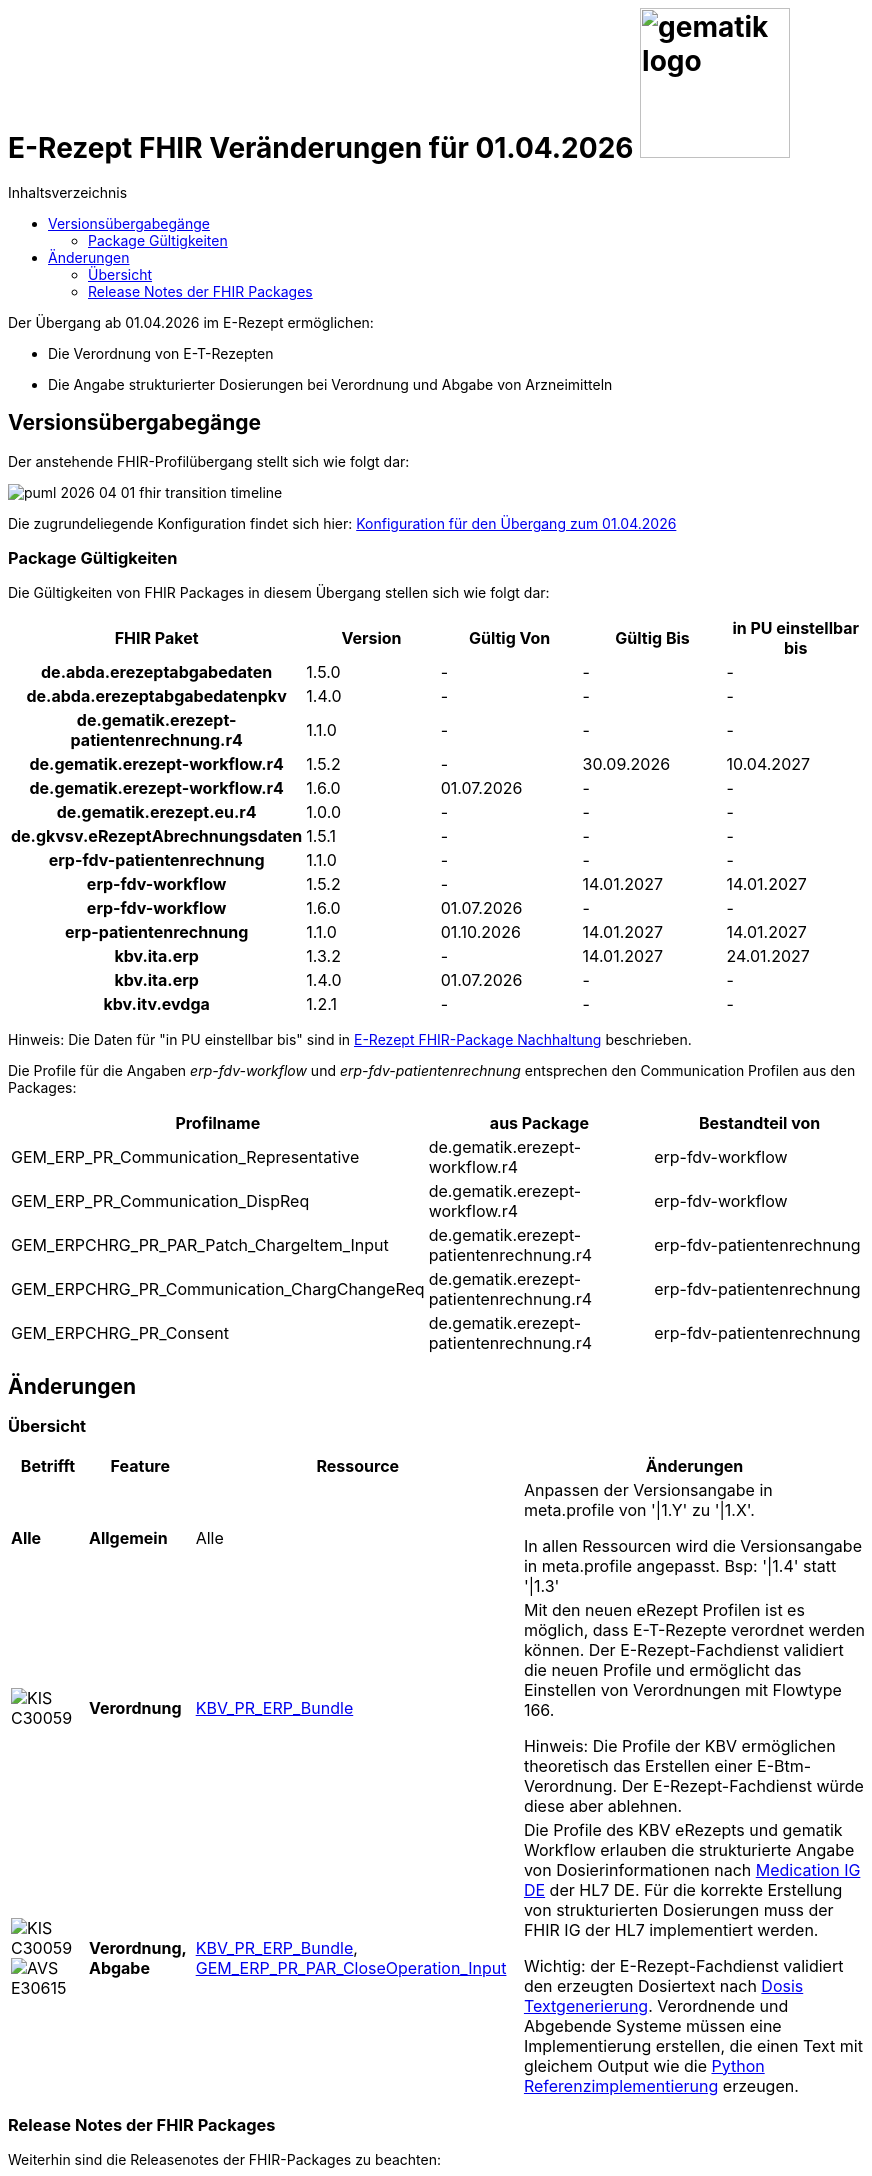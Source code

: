 = E-Rezept FHIR Veränderungen für 01.04.2026 image:gematik_logo.png[width=150, float="right"]
// asciidoc settings for DE (German)
// ==================================
:imagesdir: ../images
:tip-caption: :bulb:
:note-caption: :information_source:
:important-caption: :heavy_exclamation_mark:
:caution-caption: :fire:
:warning-caption: :warning:
:toc: macro
:toclevels: 2
:toc-title: Inhaltsverzeichnis
:AVS: https://img.shields.io/badge/AVS-E30615
:PVS: https://img.shields.io/badge/PVS/KIS-C30059
:FdV: https://img.shields.io/badge/FdV-green
:eRp: https://img.shields.io/badge/eRp--FD-blue
:KTR: https://img.shields.io/badge/KTR-AE8E1C
:NCPeH: https://img.shields.io/badge/NCPeH-orange
:DEPR: https://img.shields.io/badge/DEPRECATED-B7410E
:bfarm: https://img.shields.io/badge/BfArM-197F71

// Variables for the Examples that are to be used
:branch: 2025-10-01

toc::[]

Der Übergang ab 01.04.2026 im E-Rezept ermöglichen:

* Die Verordnung von E-T-Rezepten
* Die Angabe strukturierter Dosierungen bei Verordnung und Abgabe von Arzneimitteln

== Versionsübergabegänge

Der anstehende FHIR-Profilübergang stellt sich wie folgt dar:

image::../images/puml_2026-04-01_fhir-transition_timeline.png[]

Die zugrundeliegende Konfiguration findet sich hier: link:../resources/configuration/2026-04-01_fhir-transition.json[Konfiguration für den Übergang zum 01.04.2026]


=== Package Gültigkeiten

Die Gültigkeiten von FHIR Packages in diesem Übergang stellen sich wie folgt dar:

[cols="h,a,a,a,a"]
|===
|*FHIR Paket* |*Version* |*Gültig Von* |*Gültig Bis* |*in PU einstellbar bis*

|de.abda.erezeptabgabedaten |1.5.0 |- |- |-
|de.abda.erezeptabgabedatenpkv |1.4.0 |- |- |-
|de.gematik.erezept-patientenrechnung.r4 |1.1.0 |- |- |-
|de.gematik.erezept-workflow.r4 |1.5.2 |- |30.09.2026 |10.04.2027
|de.gematik.erezept-workflow.r4 |1.6.0 |01.07.2026 |- |-
|de.gematik.erezept.eu.r4 |1.0.0 |- |- |-
|de.gkvsv.eRezeptAbrechnungsdaten |1.5.1 |- |- |-
|erp-fdv-patientenrechnung |1.1.0 |- |- |-
|erp-fdv-workflow |1.5.2 |- |14.01.2027 |14.01.2027
|erp-fdv-workflow |1.6.0 |01.07.2026 |- |-
|erp-patientenrechnung |1.1.0 |01.10.2026 |14.01.2027 |14.01.2027
|kbv.ita.erp |1.3.2 |- |14.01.2027 |24.01.2027
|kbv.ita.erp |1.4.0 |01.07.2026 |- |-
|kbv.itv.evdga |1.2.1 |- |- |-
|===

Hinweis: Die Daten für "in PU einstellbar bis" sind in xref:../docs/erp_deprecated_package_fd.adoc[E-Rezept FHIR-Package Nachhaltung] beschrieben.

Die Profile für die Angaben _erp-fdv-workflow_ und _erp-fdv-patientenrechnung_ entsprechen den Communication Profilen aus den Packages:
[options="header"]
|===
| Profilname | aus Package | Bestandteil von
| GEM_ERP_PR_Communication_Representative | de.gematik.erezept-workflow.r4 | erp-fdv-workflow
| GEM_ERP_PR_Communication_DispReq | de.gematik.erezept-workflow.r4 | erp-fdv-workflow
| GEM_ERPCHRG_PR_PAR_Patch_ChargeItem_Input | de.gematik.erezept-patientenrechnung.r4 | erp-fdv-patientenrechnung
| GEM_ERPCHRG_PR_Communication_ChargChangeReq | de.gematik.erezept-patientenrechnung.r4 | erp-fdv-patientenrechnung
| GEM_ERPCHRG_PR_Consent | de.gematik.erezept-patientenrechnung.r4 | erp-fdv-patientenrechnung
|===

== Änderungen

=== Übersicht
[cols="a,a,a,a"]
[%autowidth]
|===
h|Betrifft h|Feature h|Ressource h|Änderungen

| *Alle* | *Allgemein* | Alle | Anpassen der Versionsangabe in meta.profile von '\|1.Y' zu '\|1.X'.

In allen Ressourcen wird die Versionsangabe in meta.profile angepasst. Bsp: '\|1.4' statt '\|1.3'

| image:{PVS}[] | *Verordnung* | link:https://simplifier.net/erezept/kbv_pr_erp_bundle[KBV_PR_ERP_Bundle] |
Mit den neuen eRezept Profilen ist es möglich, dass E-T-Rezepte verordnet werden können. Der E-Rezept-Fachdienst validiert die neuen Profile und ermöglicht das Einstellen von Verordnungen mit Flowtype 166.

Hinweis: Die Profile der KBV ermöglichen theoretisch das Erstellen einer E-Btm-Verordnung. Der E-Rezept-Fachdienst würde diese aber ablehnen.

| image:{PVS}[] image:{AVS}[] | *Verordnung, Abgabe* | link:https://simplifier.net/erezept/kbv_pr_erp_bundle[KBV_PR_ERP_Bundle], link:https://simplifier.net/erezept-workflow/gem_erp_pr_par_closeoperation_input[GEM_ERP_PR_PAR_CloseOperation_Input] |
Die Profile des KBV eRezepts und gematik Workflow erlauben die strukturierte Angabe von Dosierinformationen nach link:https://ig.fhir.de/igs/medication/[Medication IG DE] der HL7 DE.
Für die korrekte Erstellung von strukturierten Dosierungen muss der FHIR IG der HL7 implementiert werden.

Wichtig: der E-Rezept-Fachdienst validiert den erzeugten Dosiertext nach link:https://ig.fhir.de/igs/medication/dosierung-textgenerierung.html[Dosis Textgenerierung]. Verordnende und Abgebende Systeme müssen eine Implementierung erstellen, die einen Text mit gleichem Output wie die link:https://github.com/hl7germany/dgMP-DosageTextgenerierung-Skript[Python Referenzimplementierung] erzeugen.

|===

=== Release Notes der FHIR Packages
Weiterhin sind die Releasenotes der FHIR-Packages zu beachten:

[cols="a,a,a"]
[%autowidth]
|===
h| Herausgeber h|FHIR Package h| Beispiele
| gematik |  link:https://simplifier.net/packages/de.gematik.erezept-workflow.r4/1.6.0[de.gematik.erezept-workflow.r4 Package 1.6.0^]  | link:https://github.com/gematik/eRezept-Examples/tree/main/Standalone-Examples/de.gematik.erezept-workflow.r4/1.6.0[Beispiele 1.6.0^]
| KBV |  link:https://simplifier.net/packages/kbv.ita.erp/1.4.0[kbv.ita.erp Package 1.4.0^] | link:https://github.com/gematik/eRezept-Examples/tree/main/Standalone-Examples/kbv.ita.erp/1.4.0[Beispiele 1.4.0]
|===
